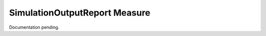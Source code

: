.. _simreport:

SimulationOutputReport Measure
==============================

Documentation pending.
